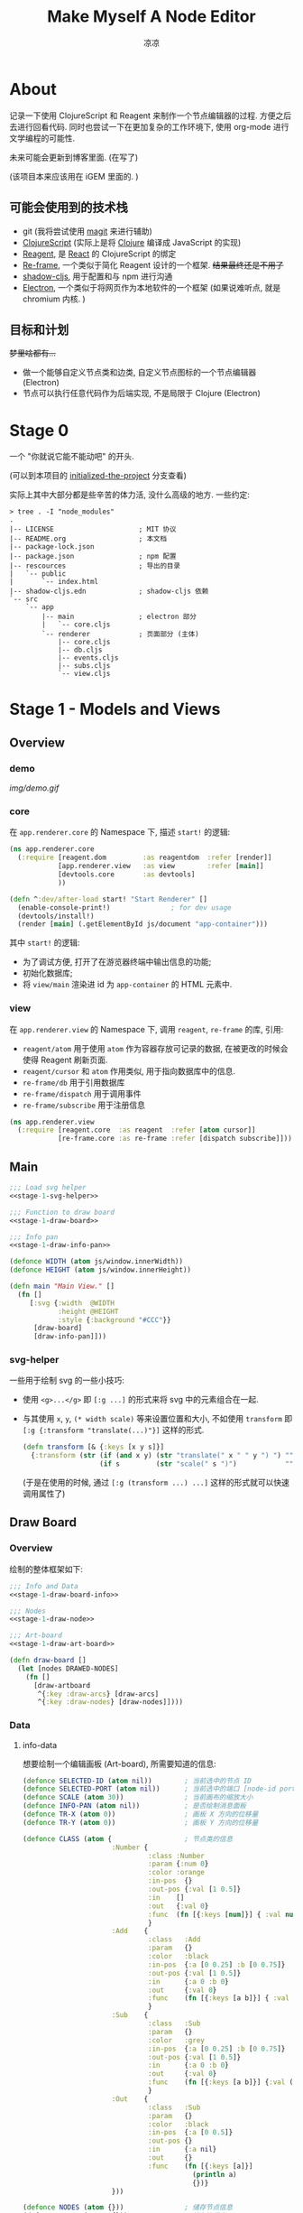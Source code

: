#+title: Make Myself A Node Editor
#+author: 凉凉
* About
记录一下使用 ClojureScript 和 Reagent 来制作一个节点编辑器的过程.
方便之后去进行回看代码. 同时也尝试一下在更加复杂的工作环境下,
使用 org-mode 进行文学编程的可能性.

未来可能会更新到博客里面. (在写了)

(该项目本来应该用在 iGEM 里面的. )

** 可能会使用到的技术栈
+ git (我将尝试使用 [[https://magit.vc][magit]] 来进行辅助)
+ [[https://clojurescript.org][ClojureScript]] (实际上是将 [[https://clojure.org][Clojure]] 编译成 JavaScript 的实现)
+ [[https://reagent-project.github.io][Reagent]], 是 [[https://react.dev][React]] 的 ClojureScript 的绑定
+ [[https://github.com/day8/re-frame][Re-frame]], 一个类似于简化 Reagent 设计的一个框架.
  +结果最终还是不用了+
+ [[https://github.com/thheller/shadow-cljs][shadow-cljs]], 用于配置和与 npm 进行沟通
+ [[https://www.electronjs.org][Electron]], 一个类似于将网页作为本地软件的一个框架
  (如果说难听点, 就是 chromium 内核. )

** 目标和计划
+梦里啥都有...+

+ 做一个能够自定义节点类和边类, 自定义节点图标的一个节点编辑器 (Electron)
+ 节点可以执行任意代码作为后端实现, 不是局限于 Clojure (Electron)

* Stage 0
一个 "你就说它能不能动吧" 的开头.

(可以到本项目的 [[https://github.com/li-yiyang/write-myself-a-node-editor/tree/initialized-the-project][initialized-the-project]] 分支查看)

实际上其中大部分都是些辛苦的体力活, 没什么高级的地方.
一些约定:

#+begin_src shell
  > tree . -I "node_modules"
  .
  |-- LICENSE                     ; MIT 协议
  |-- README.org                  ; 本文档
  |-- package-lock.json
  |-- package.json                ; npm 配置
  |-- rescources                  ; 导出的目录
  |   `-- public
  |       `-- index.html
  |-- shadow-cljs.edn             ; shadow-cljs 依赖
  `-- src
      `-- app
          |-- main                ; electron 部分
          |   `-- core.cljs
          `-- renderer            ; 页面部分 (主体)
              |-- core.cljs
              |-- db.cljs
              |-- events.cljs
              |-- subs.cljs
              `-- view.cljs
#+end_src

* Stage 1 - Models and Views
** Overview
*** demo
#+caption: A very simple Demo
[[img/demo.gif]]

*** core
在 =app.renderer.core= 的 Namespace 下,
描述 =start!= 的逻辑:

#+begin_src clojure :tangle src/app/renderer/core.cljs
  (ns app.renderer.core
    (:require [reagent.dom         :as reagentdom  :refer [render]]
              [app.renderer.view   :as view        :refer [main]]
              [devtools.core       :as devtools]
              ))

  (defn ^:dev/after-load start! "Start Renderer" []
    (enable-console-print!)               ; for dev usage
    (devtools/install!)
    (render [main] (.getElementById js/document "app-container")))
#+end_src

其中 =start!= 的逻辑:
+ 为了调试方便, 打开了在游览器终端中输出信息的功能;
+ 初始化数据库;
+ 将 =view/main= 渲染进 id 为 =app-container= 的 HTML 元素中. 

*** view
在 =app.renderer.view= 的 Namespace 下,
调用 =reagent=, =re-frame= 的库, 引用:
+ =reagent/atom= 用于使用 =atom= 作为容器存放可记录的数据,
  在被更改的时候会使得 Reagent 刷新页面.
+ =reagent/cursor= 和 =atom= 作用类似,
  用于指向数据库中的信息.
+ =re-frame/db= 用于引用数据库
+ =re-frame/dispatch= 用于调用事件
+ =re-frame/subscribe= 用于注册信息

#+name: stage-1-namespace
#+begin_src clojure :tangle src/app/renderer/view.cljs
  (ns app.renderer.view
    (:require [reagent.core  :as reagent  :refer [atom cursor]]
              [re-frame.core :as re-frame :refer [dispatch subscribe]]))
#+end_src

** Main
#+name: stage-1-main
#+begin_src clojure :noweb yes :tangle src/app/renderer/view.cljs
  ;;; Load svg helper
  <<stage-1-svg-helper>>

  ;;; Function to draw board
  <<stage-1-draw-board>>

  ;;; Info pan
  <<stage-1-draw-info-pan>>

  (defonce WIDTH (atom js/window.innerWidth))
  (defonce HEIGHT (atom js/window.innerHeight))

  (defn main "Main View." []
    (fn []
       [:svg {:width  @WIDTH
              :height @HEIGHT
              :style {:background "#CCC"}}
        [draw-board]
        [draw-info-pan]]))
#+end_src

*** svg-helper
一些用于绘制 svg 的一些小技巧:
+ 使用 =<g>...</g>= 即 =[:g ...]= 的形式来将 svg 中的元素组合在一起.
+ 与其使用 =x=, =y=, =(* width scale)= 等来设置位置和大小,
  不如使用 =transform= 即 =[:g {:transform "translate(...)"}]= 这样的形式. 

  #+name: stage-1-svg-helper
  #+begin_src clojure :tangle no
    (defn transform [& {:keys [x y s]}]
      {:transform (str (if (and x y) (str "translate(" x " " y ") ") "")
                       (if s         (str "scale(" s ")")            ""))})
  #+end_src

  (于是在使用的时候, 通过 =[:g (transform ...) ...]= 这样的形式就可以快速调用属性了)
  
** Draw Board
*** Overview
绘制的整体框架如下:

#+name: stage-1-draw-board
#+begin_src clojure :noweb yes :tangle no
  ;;; Info and Data
  <<stage-1-draw-board-info>>

  ;;; Nodes
  <<stage-1-draw-node>>

  ;;; Art-board
  <<stage-1-draw-art-board>>

  (defn draw-board []
    (let [nodes DRAWED-NODES]
      (fn []
        [draw-artboard
         ^{:key :draw-arcs} [draw-arcs]
         ^{:key :draw-nodes} [draw-nodes]])))
#+end_src

*** Data
**** info-data
想要绘制一个编辑画板 (Art-board), 所需要知道的信息:

#+name: stage-1-draw-board-info
#+begin_src clojure :noweb yes :tangle no
  (defonce SELECTED-ID (atom nil))        ; 当前选中的节点 ID
  (defonce SELECTED-PORT (atom nil))      ; 当前选中的端口 [node-id port-id]
  (defonce SCALE (atom 30))               ; 当前画布的缩放大小
  (defonce INFO-PAN (atom nil))           ; 是否绘制消息面板
  (defonce TR-X (atom 0))                 ; 画板 X 方向的位移量
  (defonce TR-Y (atom 0))                 ; 画板 Y 方向的位移量

  (defonce CLASS (atom {                  ; 节点类的信息
                        :Number {
                                 :class :Number
                                 :param {:num 0}
                                 :color :orange
                                 :in-pos  {}
                                 :out-pos {:val [1 0.5]}
                                 :in    []
                                 :out   {:val 0}
                                 :func  (fn [{:keys [num]}] { :val num })
                                 }
                        :Add    {
                                 :class   :Add
                                 :param   {}
                                 :color   :black
                                 :in-pos  {:a [0 0.25] :b [0 0.75]}
                                 :out-pos {:val [1 0.5]}
                                 :in      {:a 0 :b 0}
                                 :out     {:val 0}
                                 :func    (fn [{:keys [a b]}] { :val (+ a b) })
                                 }
                        :Sub    {
                                 :class   :Sub
                                 :param   {}
                                 :color   :grey
                                 :in-pos  {:a [0 0.25] :b [0 0.75]}
                                 :out-pos {:val [1 0.5]}
                                 :in      {:a 0 :b 0}
                                 :out     {:val 0}
                                 :func    (fn [{:keys [a b]}] {:val (- a b)})
                                 }
                        :Out    {
                                 :class   :Sub
                                 :param   {}
                                 :color   :black
                                 :in-pos  {:a [0 0.5]}
                                 :out-pos {}
                                 :in      {:a nil}
                                 :out     {}
                                 :func    (fn [{:keys [a]}]
                                            (println a)
                                            {})}
                        }))

  (defonce NODES (atom {}))               ; 储存节点信息
  (defonce ARCS  (atom #{}))              ; 储存边信息

  (defonce DRAWED-NODES (atom '()))       ; 绘制的节点结果
  (defonce DRAWED-ARCS  (atom '()))       ; 绘制的边结果

  <<stage-1-draw-info-data>>
#+end_src

(注: 为了方便区分, 这里将外头定义的变量都使用大写来标识. )

**** data-manipulate
以及数据的处理和操作

#+name: stage-1-draw-info-data
#+begin_src clojure :noweb yes :tangle no
  ;;; Add/Delete Arcs
  <<stage-1-arc-add-delete>>

  ;;; Add/Delete Node
  <<stage-1-node-add-delete>>
#+end_src

+ 节点边增加, 删除, 以及查找

  #+name: stage-1-arc-add-delete
  #+begin_src clojure :tangle no
    (defn delete-arc [from-node from-port to-node to-port]
      (swap! ARCS disj [from-node from-port to-node to-port]))

    (defn find-arc [{:keys [from-node from-port to-node to-port]}]
      (filter (fn [[f-n f-p t-n t-p]]
                (and (or (nil? from-node) (= from-node f-n))
                     (or (nil? from-port) (= from-port f-p))
                     (or (nil? to-node)   (= to-node   t-n))
                     (or (nil? to-port)   (= to-port   t-p))))
              @ARCS ))

    (defn add-arc-force [from-node from-port to-node to-port]
      (cond
        (and (get-in @NODES [from-node :out-pos from-port])
             (get-in @NODES [to-node   :in-pos  to-port]))
        (swap! ARCS conj [from-node from-port to-node to-port])

        (and (get-in @NODES [from-node :in-pos  from-port])
             (get-in @NODES [to-node   :out-pos to-port]))
        (swap! ARCS conj [to-node to-port from-node from-port])))

    (defn add-arc [from-node from-port to-node to-port]
      (cond
        (and (get-in @NODES [from-node :out-pos from-port])
             (get-in @NODES [to-node   :in-pos  to-port]))
        (do
          (doall
           (for [[f-n f-p t-n t-p] (find-arc {:to-node to-node
                                              :to-port to-port})]
             (delete-arc f-n f-p t-n t-p)))
          (swap! ARCS conj [from-node from-port to-node to-port]))

        (and (get-in @NODES [from-node :in-pos  from-port])
             (get-in @NODES [to-node   :out-pos to-port]))
        (do
          (doall
           (for [[f-n f-p t-n t-p] (find-arc {:to-node from-node
                                              :to-port from-port})]
             (delete-arc f-n f-p t-n t-p)))
          (swap! ARCS conj [to-node to-port from-node from-port]))))
  #+end_src
+ 节点增加和删除
  
  #+name: stage-1-node-add-delete
  #+begin_src clojure :tangle no
    (defn del-node [id]
      (doall
       (for [[from-node from-port to-node to-port] (find-arc {:from-node id})]
         (do
           (println :delete-arc from-node from-port to-node to-port)
           (delete-arc from-node from-port to-node to-port))))
      (doall
       (for [[from-node from-port to-node to-port] (find-arc {:to-node id})]
         (do
           (println :delete-arc from-node from-port to-node to-port)
           (delete-arc from-node from-port to-node to-port))))
      (println :deleted-arcs @ARCS)
      (swap! NODES dissoc id))

    (defn add-node [& {:keys [name type x y]}]
      (let [id (random-uuid)
            {:keys [param in out func
                    in-pos out-pos color]} (@CLASS type)]
        (swap! NODES assoc id {:class type
                               :name  name
                               :param param
                               :pos-x x
                               :pos-y y
                               :in    in
                               :out   out
                               :in-pos  in-pos
                               :out-pos out-pos
                               :color   color})))

    (defn random-name []
      "name")
  #+end_src
*** View
其中的框架具体内容如下:

**** art-board
绘制 Art-board (作为主要的入口)
#+name: stage-1-draw-art-board
#+begin_src clojure :tangle no
  (defn draw-artboard [& nodes]
    ;; local closure variable
    (let [width     (atom 600)      height    (atom 300)
          dragging? (atom false)]
      ;; predefine functions
      (let [resize-artboard  (fn [mouse]
                               (.stopPropagation mouse)
                               (reset!
                                SCALE
                                (max 10 (min 100 (+ (* 0.05 mouse.deltaY) @SCALE)))))
            start-artboard   (fn [mouse]
                               (.stopPropagation mouse)
                               (reset! SELECTED-PORT nil)
                               (condp = mouse.button
                                 0 (do
                                     (reset! INFO-PAN nil)
                                     (reset! dragging? true))
                                 2 (do
                                     (reset! INFO-PAN  {:x mouse.clientX
                                                        :y mouse.clientY
                                                        :type :add}))
                                 nil))
            moving-artboard  (fn [mouse]
                               (.stopPropagation mouse)
                               (when @dragging?
                                 (reset! TR-X (+ @TR-X mouse.movementX))
                                 (reset! TR-Y (+ @TR-Y mouse.movementY))))
            stop-artboard    (fn [mouse]
                               (reset! dragging? false))]
        (fn [node]
          [:g
           ;; Mask
           [:mask#art-board-background-mask
            [:rect {:width  @width
                    :height @height
                    :fill   :white
                    :stroke :black
                    :stroke-width 3}]]
           ;; Artboard
           [:g {:transform "translate(10 10)"}
            ;; background
            [:rect {:width  @width
                    :height @height
                    :fill   :white
                    :stroke :black
                    :stroke-width 3
                    :on-wheel       resize-artboard
                    :on-mouse-down  start-artboard
                    :on-mouse-move  moving-artboard
                    :on-mouse-leave stop-artboard
                    :on-mouse-up    stop-artboard}]
            ;; nodes
            [:g {:mask "url(#art-board-background-mask)"}
             [:g (transform :x @TR-X :y @TR-Y :s @SCALE)
              nodes]]]]))))
#+end_src

其中有一个两层的let函数分别用于声明所用的变量闭包以及内部使用的函数.
 关于为什么提前定义内部使用的函数这是为了防止在之后重新绘制节点的时候,
每次都需要重新执行并计算函数而浪费性能. ) 

**** draw-node-arc
绘制节点的边  

#+name: stage-1-draw-node-arc  
#+begin_src clojure :tangle no
  (defn draw-node-arc [{:keys [x1 y1 x2 y2 info]}]
    (let [select-arc (fn [info mouse]
                       (reset! INFO-PAN {:x mouse.clientX
                                         :y mouse.clientY
                                         :type :arc
                                         :info info}))]
     (fn [{:keys [x1 y1 x2 y2]}]
       (let [weight (min 6 (* 0.1 (abs (- y2 y1)) (max 8 (abs (- x2 x1)))))]
         [:path {:d (str "M" x1 " " y1 " "
                         "C" (+ x1 weight) " " y1 ", "
                         (- x2 weight) " " y2 ", "
                         x2 " " y2)
                 :stroke :grey
                 :stroke-width 0.12
                 :fill :none
                 :on-click #(select-arc info %)}]))))

  (defn draw-arcs []
    (fn []
      [:g
       (doall
        (for [[from-node from-port to-node to-port] @ARCS]
          (let [x1 @(cursor NODES [from-node :pos-x])
                y1 @(cursor NODES [from-node :pos-y])
                x2 @(cursor NODES [to-node :pos-x])
                y2 @(cursor NODES [to-node :pos-y])
                [dx1 dy1] @(cursor NODES [from-node :out-pos from-port])
                [dx2 dy2] @(cursor NODES [to-node   :in-pos  to-port])]
            ^{:key (str "arc-" from-node from-port to-node to-port)}
            [draw-node-arc {:x1 (+ x1 dx1) :y1 (+ y1 dy1)
                            :x2 (+ x2 dx2) :y2 (+ y2 dy2)
                            :info [from-node from-port to-node to-port]}])))]))
#+end_src

**** draw-node
绘制节点
+ 整体
  #+name: stage-1-draw-node
  #+begin_src clojure :noweb yes :tangle no
    ;;; Draw nodes
    <<stage-1-draw-node-arc>>
    <<stage-1-draw-node-port>>
    <<stage-1-draw-node-body>>

    (defn draw-node [id node]
      (fn []
        (let [x (get-in @NODES [id :pos-x])
              y (get-in @NODES [id :pos-y])]
          [:g
           ;; draw body
           ^{:key (str id "body")} [draw-node-body id {:x x :y y}]

           ;; draw in port
           (for [[port [dx dy]] (node :in-pos)]
             ^{:key (str id "in" port)} [draw-node-port {:id   id
                                                         :port port
                                                         :x    (+ x dx)
                                                         :y    (+ y dy)}])

           ;; draw out port
           (for [[port [dx dy]] (node :out-pos)]
             ^{:key (str id "out" port)} [draw-node-port {:id   id
                                                          :port port
                                                          :x    (+ x dx)
                                                          :y    (+ y dy)}])])))

    (defn draw-nodes []
      (fn []
        [:g
         (for [[id node] @NODES]
          ^{:key (str "node" id)} [draw-node id node])]))
  #+end_src
+ 绘制节点主体
  
  #+name: stage-1-draw-node-body
  #+begin_src clojure :tangle no
    (defn draw-node-body [id {:keys [x y]}]
      (let [start-move (fn [node mouse]
                         (condp = mouse.button
                           0 (do
                               (reset! INFO-PAN nil)
                               (reset! SELECTED-ID node))
                           2 (do
                               (reset! INFO-PAN {:x mouse.clientX
                                                 :y mouse.clientY
                                                 :type :node
                                                 :info node}))
                           '()))
            move-node  (fn [id mouse]
                         (when (= id @SELECTED-ID)
                           (reset!
                            NODES
                            (-> @NODES
                                (update-in [id :pos-x]
                                           #(+ % (/ mouse.movementX @SCALE)))
                                (update-in [id :pos-y]
                                           #(+ % (/ mouse.movementY @SCALE)))))))
            end-move   (fn []
                         (reset! SELECTED-ID nil))]
        (fn [id {:keys [x y]}]
          [:g (conj (transform :x x :y y)
                    {
                     :on-mouse-down  #(start-move id %)
                     :on-mouse-move  #(move-node id %)
                     :on-mouse-leave end-move
                     :on-mouse-up    end-move})
           [:rect {:width 1
                   :height 1
                   :fill @(cursor NODES [id :color])}]])))
  #+end_src
+ 绘制节点的接口

  #+name: stage-1-draw-node-port
  #+begin_src clojure
    (defn draw-node-port [{:keys [id port x y]}]
      (let [select-port (fn [node-id port-id mouse]
                          (condp = mouse.button
                            0 (if (nil? @SELECTED-PORT)
                                (reset! SELECTED-PORT [node-id port-id])
                                (let [[id2 port2] @SELECTED-PORT]
                                  (reset! SELECTED-PORT nil)
                                  (add-arc id2 port2 node-id port-id)))
                            '()))]

       (fn [{:keys [x y]}]
         [:circle {:cx x
                   :cy y
                   :r  0.12
                   :stroke :black
                   :stroke-width 0.05
                   :fill (let [[node-id port-id] @SELECTED-PORT]
                           (if (and (= node-id id)
                                    (= port-id port))
                             :orange
                             :white))
                   :on-mouse-down #(select-port id port %)}])))
  #+end_src
** Info-pan
绘制 Info-pan: 用于展示节点的信息, 添加或者删除节点等进行交互的工作. 

#+name: stage-1-draw-info-pan
#+begin_src clojure :noweb yes :tangle no
  <<stage-1-draw-add-pan>>
  <<stage-1-draw-node-pan>>
  <<stage-1-draw-arc-pan>>

  (defn draw-info-pan []
    (let [width  150
          height 200
          rect   [:rect {:width  width
                         :height height
                         :fill   :white
                         :fill-opacity 0.5
                         :stroke :black
                         :stroke-width 2}]]
      (fn []
        (when-not (nil? @INFO-PAN)
          (let [{:keys [type x y info]} @INFO-PAN]
            [:g (transform :x x :y y)
             [:mask#info-pan-mask rect]
             rect
             [:foreignObject {:mask "url(info-pan-mask)"
                              :width width
                              :height height}
              [:div {:style {:overflow-y :scroll
                             :width "100%"
                             :height "100%"
                             :margin 0
                             :padding 0}}
               (condp = type
                 :add  [draw-add-pan info]
                 :node [draw-node-pan info]
                 :arc  [draw-arc-pan info]
                 nil)]]])))))
#+end_src

+ 绘制添加节点的表单
    
  #+name: stage-1-draw-add-pan
  #+begin_src clojure :tangle no
    (defn draw-add-pan [info]
      (let [search (atom "")]
        (let [update-value #(reset! search (-> % .-target .-value))
              make-new-node (fn [type mouse]
                              (let [x (/ (- mouse.clientX @TR-X) @SCALE)
                                    y (/ (- mouse.clientY @TR-Y) @SCALE)]
                                (reset! INFO-PAN nil)
                                (add-node {:name (random-name)
                                           :type type
                                           :x x
                                           :y y})))]
         (fn []
           [:div
            [:div.info-title {:style {:background "#CCC"
                                      :padding "3px"}}
             "Add Node"]
            [:div.input-field {:style {:padding "3px"}}
             [:input {:style {:width "60%"}
                     :value @search
                     :placeholder "Class"
                     :on-change update-value}]]
            (for [[type _] @CLASS]
              ^{:key (str "i-p-s-" type)}
              [:div.type-select {:style {:padding "3px"}
                                 :on-click #(make-new-node type %)}
               (str type)])]))))
  #+end_src
+ 绘制节点信息表单
    
  #+name: stage-1-draw-node-pan
  #+begin_src clojure :tangle no
    (defn draw-node-pan [info]
      (let [params (atom {})
            name-f (atom "")
            editname? (atom false)]
        (let [update-param (fn [arg input]
                             #(reset!
                               params
                               (assoc @params arg (-> input .-target .-value))))
              update-name (fn [input]
                            #(reset! name-f (-> input .-target .-value)))
              delete-node (fn [node]
                            (reset! INFO-PAN nil)
                            (del-node node))]
         (fn []
           (let [{:keys [param color name]} @(cursor NODES [info])]
             (reset! name-f name)
             (reset! editname? false)
             (reset! params param)
             [:div
              [:div.info-title {:style {:background color
                                        :padding "3px"}}
               (if @editname?
                 [:input.info-input {:value @name-f
                                     :style {:width "30%"
                                             :padding "2px"
                                             :margin "0"
                                             :margin-right "3px"}
                                     :on-change update-name}]
                 [:span {:on-click #(println :clicked)}
                  @name-f])]
              (for [[arg val] param]
                ^{:key (str "info-p-" arg)}
                [:div.info-item {:style {:margin-top "3px"
                                         :margin-left "2px"
                                         :margin-right "2px"}}
                 [:span.info-label  {:style {:width "30%"
                                             :padding "2px"
                                             :margin "0"
                                             :margin-right "3px"}}
                  arg]
                 [:input.info-input {
                                     :style {:width "50%"
                                             :padding "2px"
                                             :margin "0"}
                                     :on-change update-param}]])
              [:button.info-button {:width "80%"
                                    :on-click #(delete-node info)}
               "delete node"]])))))
  #+end_src
+ 绘制边表单

  #+name: stage-1-draw-arc-pan
  #+begin_src clojure :tangle no
    (defn draw-arc-pan [info]
      (let [delete (fn [[from-node from-port to-node to-port]]
                     (reset! INFO-PAN nil)
                     (delete-arc from-node from-port to-node to-port))]
        (fn [info]
          [:div
           [:div.info-title {:style {:background :grey
                                     :padding "3px"}}
            ]
           [:button.info-button {:width "80%"
                                 :on-click #(delete info)}
            "delete arc"]])))
  #+end_src
* COMMENT LocalWords
#  LocalWords: LocalWords magit svg cljs noweb
